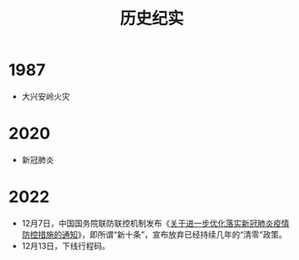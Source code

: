 #+TITLE: 历史纪实

* 1987
- 大兴安岭火灾

* 2020
- 新冠肺炎

* 2022
- 12月7日，中国国务院联防联控机制发布《[[https://web.archive.org/web/20221217072424/http://www.nhc.gov.cn/xcs/gzzcwj/202212/8278e7a7aee34e5bb378f0e0fc94e0f0.shtml][关于进一步优化落实新冠肺炎疫情防控措施的通知]]》，即所谓“新十条”，宣布放弃已经持续几年的“清零”政策。
- 12月13日，下线行程码。

